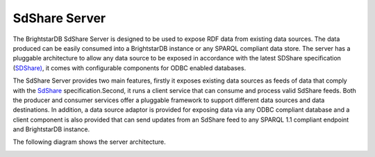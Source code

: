 ﻿.. _SdShare_Server:

###############
 SdShare Server
###############

.. _SDShare): http://sdshare.org
.. _SdShare: http://sdshare.org
.. _BrightstarDB: mailto:contact@brightstardb.com


The BrightstarDB SdShare Server is designed to be used to expose RDF data 
from existing data sources. The data produced can be easily consumed into a 
BrightstarDB instance or any SPARQL compliant data store. The server has a 
pluggable architecture to allow any data source to be exposed in accordance 
with the latest SDShare specification (`SDShare)`_, it comes with 
configurable components for ODBC enabled databases.

The SdShare Server provides two main features, firstly it exposes existing 
data sources as feeds of data that comply with the `SdShare`_ 
specification.Second, it runs a client service that can consume and process 
valid SdShare feeds. Both the producer and consumer services offer a 
pluggable framework to support different data sources and data destinations. 
In addition, a data source adaptor is provided for exposing data via any ODBC 
compliant database and a client component is also provided that can send 
updates from an SdShare feed to any SPARQL 1.1 compliant endpoint and 
BrightstarDB instance.

The following diagram shows the server architecture.

.. image:: Images/sdshare_server_architecture.png
